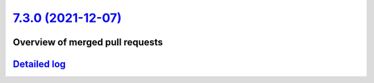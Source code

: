 `7.3.0 (2021-12-07) <https://github.com/neos/flow-development-collection/releases/tag/7.3.0>`_
==============================================================================================

Overview of merged pull requests
~~~~~~~~~~~~~~~~~~~~~~~~~~~~~~~~


`Detailed log <https://github.com/neos/flow-development-collection/compare/7.3.0...7.3.0>`_
~~~~~~~~~~~~~~~~~~~~~~~~~~~~~~~~~~~~~~~~~~~~~~~~~~~~~~~~~~~~~~~~~~~~~~~~~~~~~~~~~~~~~~~~~~~
